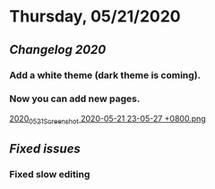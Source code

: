 * Thursday, 05/21/2020
** [[Changelog 2020]]
*** Add a white theme (dark theme is coming).
*** Now you can add new pages.
    [[https://cdn.logseq.com/%2F59c4036f-98b3-42b6-b6a6-2800a06f44a12020_05_21_Screenshot%202020-05-21%2023-05-27%20%2B0800.png?Expires=4743673557&Signature=TcfZIqnSCw8llL8MIosuA2CxXBU7DRJE80Eea0HIUHD84mM-Nf6WctPpDa8cMtNuw7QN78CG6lMfcv-pfVf5Cu8xbIj6GYYOF-88qviC9TgtUhShsfuLFvKtEHFuxksX2b9M1NWzPFavyXgzEG~xdefeDKE7j6D5kgIjdcB1vP2-hQvP2EIyvBjx78-NdH4iadFp5ja1~xMRlLBaF4qJJGIPpaxtyuFvNr52eQL55xDLGis5CifX3H1TAKE10giCTg5F4CXnW6l7cipaEq10csIXIbtK4VzGfEyihl3OYYafz20rPzMk-QvXwxqf3IzVI0dZACIHTBzbGiTYdg6cWA__&Key-Pair-Id=APKAJE5CCD6X7MP6PTEA][2020_05_21_Screenshot 2020-05-21 23-05-27 +0800.png]]
** [[Fixed issues]]
*** Fixed slow editing

